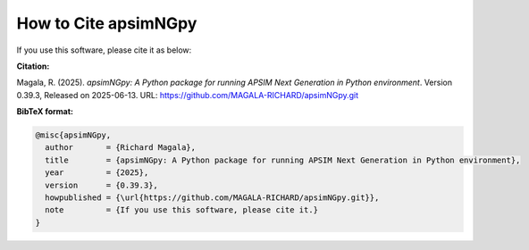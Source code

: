 How to Cite apsimNGpy
=====================

If you use this software, please cite it as below:

**Citation:**

Magala, R. (2025). *apsimNGpy: A Python package for running APSIM Next Generation in Python environment*. Version 0.39.3, Released on 2025-06-13.
URL: https://github.com/MAGALA-RICHARD/apsimNGpy.git

**BibTeX format:**

.. code-block:: bibtex

    @misc{apsimNGpy,
      author       = {Richard Magala},
      title        = {apsimNGpy: A Python package for running APSIM Next Generation in Python environment},
      year         = {2025},
      version      = {0.39.3},
      howpublished = {\url{https://github.com/MAGALA-RICHARD/apsimNGpy.git}},
      note         = {If you use this software, please cite it.}
    }
